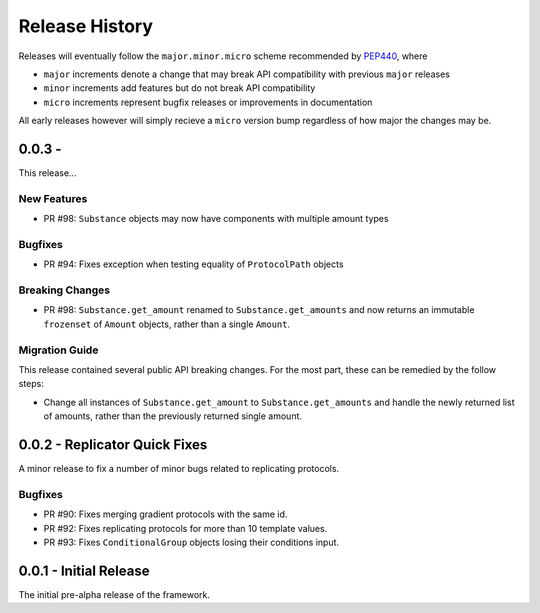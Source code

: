 Release History
===============

Releases will eventually follow the ``major.minor.micro`` scheme recommended by
`PEP440 <https://www.python.org/dev/peps/pep-0440/#final-releases>`_, where

* ``major`` increments denote a change that may break API compatibility with previous ``major`` releases
* ``minor`` increments add features but do not break API compatibility
* ``micro`` increments represent bugfix releases or improvements in documentation

All early releases however will simply recieve a ``micro`` version bump regardless of
how major the changes may be.


0.0.3 -
------------------------------

This release...

New Features
""""""""""""

* PR #98: ``Substance`` objects may now have components with multiple amount types

Bugfixes
""""""""

* PR #94: Fixes exception when testing equality of ``ProtocolPath`` objects

Breaking Changes
""""""""""""""""

* PR #98: ``Substance.get_amount`` renamed to ``Substance.get_amounts`` and now returns an
  immutable ``frozenset`` of ``Amount`` objects, rather than a single ``Amount``.

Migration Guide
"""""""""""""""

This release contained several public API breaking changes. For the most part, these can be
remedied by the follow steps:

* Change all instances of ``Substance.get_amount`` to ``Substance.get_amounts`` and handle
  the newly returned list of amounts, rather than the previously returned single amount.



0.0.2 - Replicator Quick Fixes
------------------------------

A minor release to fix a number of minor bugs related to replicating protocols.

Bugfixes
""""""""

* PR #90: Fixes merging gradient protocols with the same id.
* PR #92: Fixes replicating protocols for more than 10 template values.
* PR #93: Fixes ``ConditionalGroup`` objects losing their conditions input.

0.0.1 - Initial Release
-----------------------

The initial pre-alpha release of the framework.

